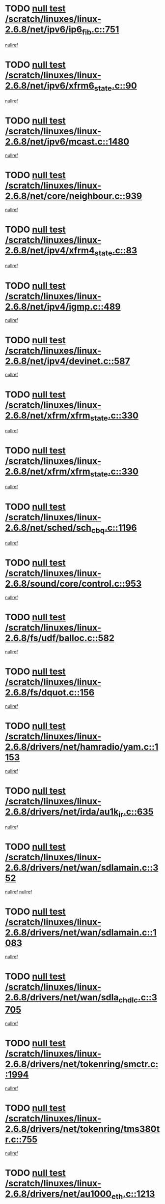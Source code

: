 * TODO [[view:/scratch/linuxes/linux-2.6.8/net/ipv6/ip6_fib.c::face=ovl-face1::linb=751::colb=6::cole=8][null test /scratch/linuxes/linux-2.6.8/net/ipv6/ip6_fib.c::751]]
[[view:/scratch/linuxes/linux-2.6.8/net/ipv6/ip6_fib.c::face=ovl-face2::linb=752::colb=12::cole=19][nullref]]
* TODO [[view:/scratch/linuxes/linux-2.6.8/net/ipv6/xfrm6_state.c::face=ovl-face1::linb=90::colb=6::cole=8][null test /scratch/linuxes/linux-2.6.8/net/ipv6/xfrm6_state.c::90]]
[[view:/scratch/linuxes/linux-2.6.8/net/ipv6/xfrm6_state.c::face=ovl-face2::linb=91::colb=40::cole=43][nullref]]
* TODO [[view:/scratch/linuxes/linux-2.6.8/net/ipv6/mcast.c::face=ovl-face1::linb=1480::colb=6::cole=9][null test /scratch/linuxes/linux-2.6.8/net/ipv6/mcast.c::1480]]
[[view:/scratch/linuxes/linux-2.6.8/net/ipv6/mcast.c::face=ovl-face2::linb=1482::colb=40::cole=44][nullref]]
* TODO [[view:/scratch/linuxes/linux-2.6.8/net/core/neighbour.c::face=ovl-face1::linb=939::colb=6::cole=8][null test /scratch/linuxes/linux-2.6.8/net/core/neighbour.c::939]]
[[view:/scratch/linuxes/linux-2.6.8/net/core/neighbour.c::face=ovl-face2::linb=941::colb=6::cole=13][nullref]]
* TODO [[view:/scratch/linuxes/linux-2.6.8/net/ipv4/xfrm4_state.c::face=ovl-face1::linb=83::colb=6::cole=8][null test /scratch/linuxes/linux-2.6.8/net/ipv4/xfrm4_state.c::83]]
[[view:/scratch/linuxes/linux-2.6.8/net/ipv4/xfrm4_state.c::face=ovl-face2::linb=84::colb=6::cole=9][nullref]]
* TODO [[view:/scratch/linuxes/linux-2.6.8/net/ipv4/igmp.c::face=ovl-face1::linb=489::colb=6::cole=9][null test /scratch/linuxes/linux-2.6.8/net/ipv4/igmp.c::489]]
[[view:/scratch/linuxes/linux-2.6.8/net/ipv4/igmp.c::face=ovl-face2::linb=491::colb=42::cole=46][nullref]]
* TODO [[view:/scratch/linuxes/linux-2.6.8/net/ipv4/devinet.c::face=ovl-face1::linb=587::colb=7::cole=10][null test /scratch/linuxes/linux-2.6.8/net/ipv4/devinet.c::587]]
[[view:/scratch/linuxes/linux-2.6.8/net/ipv4/devinet.c::face=ovl-face2::linb=589::colb=21::cole=29][nullref]]
* TODO [[view:/scratch/linuxes/linux-2.6.8/net/xfrm/xfrm_state.c::face=ovl-face1::linb=330::colb=6::cole=7][null test /scratch/linuxes/linux-2.6.8/net/xfrm/xfrm_state.c::330]]
[[view:/scratch/linuxes/linux-2.6.8/net/xfrm/xfrm_state.c::face=ovl-face2::linb=337::colb=6::cole=8][nullref]]
* TODO [[view:/scratch/linuxes/linux-2.6.8/net/xfrm/xfrm_state.c::face=ovl-face1::linb=330::colb=6::cole=7][null test /scratch/linuxes/linux-2.6.8/net/xfrm/xfrm_state.c::330]]
[[view:/scratch/linuxes/linux-2.6.8/net/xfrm/xfrm_state.c::face=ovl-face2::linb=350::colb=6::cole=8][nullref]]
* TODO [[view:/scratch/linuxes/linux-2.6.8/net/sched/sch_cbq.c::face=ovl-face1::linb=1196::colb=5::cole=10][null test /scratch/linuxes/linux-2.6.8/net/sched/sch_cbq.c::1196]]
[[view:/scratch/linuxes/linux-2.6.8/net/sched/sch_cbq.c::face=ovl-face2::linb=1197::colb=50::cole=57][nullref]]
* TODO [[view:/scratch/linuxes/linux-2.6.8/sound/core/control.c::face=ovl-face1::linb=953::colb=5::cole=10][null test /scratch/linuxes/linux-2.6.8/sound/core/control.c::953]]
[[view:/scratch/linuxes/linux-2.6.8/sound/core/control.c::face=ovl-face2::linb=954::colb=15::cole=27][nullref]]
* TODO [[view:/scratch/linuxes/linux-2.6.8/fs/udf/balloc.c::face=ovl-face1::linb=582::colb=8::cole=11][null test /scratch/linuxes/linux-2.6.8/fs/udf/balloc.c::582]]
[[view:/scratch/linuxes/linux-2.6.8/fs/udf/balloc.c::face=ovl-face2::linb=585::colb=17::cole=23][nullref]]
* TODO [[view:/scratch/linuxes/linux-2.6.8/fs/dquot.c::face=ovl-face1::linb=156::colb=6::cole=11][null test /scratch/linuxes/linux-2.6.8/fs/dquot.c::156]]
[[view:/scratch/linuxes/linux-2.6.8/fs/dquot.c::face=ovl-face2::linb=166::colb=78::cole=85][nullref]]
* TODO [[view:/scratch/linuxes/linux-2.6.8/drivers/net/hamradio/yam.c::face=ovl-face1::linb=1153::colb=7::cole=10][null test /scratch/linuxes/linux-2.6.8/drivers/net/hamradio/yam.c::1153]]
[[view:/scratch/linuxes/linux-2.6.8/drivers/net/hamradio/yam.c::face=ovl-face2::linb=1155::colb=15::cole=19][nullref]]
* TODO [[view:/scratch/linuxes/linux-2.6.8/drivers/net/irda/au1k_ir.c::face=ovl-face1::linb=635::colb=5::cole=8][null test /scratch/linuxes/linux-2.6.8/drivers/net/irda/au1k_ir.c::635]]
[[view:/scratch/linuxes/linux-2.6.8/drivers/net/irda/au1k_ir.c::face=ovl-face2::linb=636::colb=50::cole=54][nullref]]
* TODO [[view:/scratch/linuxes/linux-2.6.8/drivers/net/wan/sdlamain.c::face=ovl-face1::linb=352::colb=6::cole=12][null test /scratch/linuxes/linux-2.6.8/drivers/net/wan/sdlamain.c::352]]
[[view:/scratch/linuxes/linux-2.6.8/drivers/net/wan/sdlamain.c::face=ovl-face2::linb=355::colb=16::cole=20][nullref]]
[[view:/scratch/linuxes/linux-2.6.8/drivers/net/wan/sdlamain.c::face=ovl-face2::linb=356::colb=51::cole=58][nullref]]
* TODO [[view:/scratch/linuxes/linux-2.6.8/drivers/net/wan/sdlamain.c::face=ovl-face1::linb=1083::colb=16::cole=20][null test /scratch/linuxes/linux-2.6.8/drivers/net/wan/sdlamain.c::1083]]
[[view:/scratch/linuxes/linux-2.6.8/drivers/net/wan/sdlamain.c::face=ovl-face2::linb=1090::colb=24::cole=26][nullref]]
* TODO [[view:/scratch/linuxes/linux-2.6.8/drivers/net/wan/sdla_chdlc.c::face=ovl-face1::linb=3705::colb=6::cole=10][null test /scratch/linuxes/linux-2.6.8/drivers/net/wan/sdla_chdlc.c::3705]]
[[view:/scratch/linuxes/linux-2.6.8/drivers/net/wan/sdla_chdlc.c::face=ovl-face2::linb=3706::colb=26::cole=32][nullref]]
* TODO [[view:/scratch/linuxes/linux-2.6.8/drivers/net/tokenring/smctr.c::face=ovl-face1::linb=1994::colb=11::cole=14][null test /scratch/linuxes/linux-2.6.8/drivers/net/tokenring/smctr.c::1994]]
[[view:/scratch/linuxes/linux-2.6.8/drivers/net/tokenring/smctr.c::face=ovl-face2::linb=1996::colb=74::cole=78][nullref]]
* TODO [[view:/scratch/linuxes/linux-2.6.8/drivers/net/tokenring/tms380tr.c::face=ovl-face1::linb=755::colb=4::cole=7][null test /scratch/linuxes/linux-2.6.8/drivers/net/tokenring/tms380tr.c::755]]
[[view:/scratch/linuxes/linux-2.6.8/drivers/net/tokenring/tms380tr.c::face=ovl-face2::linb=756::colb=60::cole=64][nullref]]
* TODO [[view:/scratch/linuxes/linux-2.6.8/drivers/net/au1000_eth.c::face=ovl-face1::linb=1213::colb=5::cole=8][null test /scratch/linuxes/linux-2.6.8/drivers/net/au1000_eth.c::1213]]
[[view:/scratch/linuxes/linux-2.6.8/drivers/net/au1000_eth.c::face=ovl-face2::linb=1214::colb=50::cole=54][nullref]]
* TODO [[view:/scratch/linuxes/linux-2.6.8/drivers/net/bonding/bond_main.c::face=ovl-face1::linb=3033::colb=6::cole=11][null test /scratch/linuxes/linux-2.6.8/drivers/net/bonding/bond_main.c::3033]]
[[view:/scratch/linuxes/linux-2.6.8/drivers/net/bonding/bond_main.c::face=ovl-face2::linb=3043::colb=21::cole=24][nullref]]
* TODO [[view:/scratch/linuxes/linux-2.6.8/drivers/net/skfp/skfddi.c::face=ovl-face1::linb=639::colb=5::cole=8][null test /scratch/linuxes/linux-2.6.8/drivers/net/skfp/skfddi.c::639]]
[[view:/scratch/linuxes/linux-2.6.8/drivers/net/skfp/skfddi.c::face=ovl-face2::linb=640::colb=49::cole=53][nullref]]
* TODO [[view:/scratch/linuxes/linux-2.6.8/drivers/usb/misc/rio500.c::face=ovl-face1::linb=283::colb=13::cole=16][null test /scratch/linuxes/linux-2.6.8/drivers/usb/misc/rio500.c::283]]
[[view:/scratch/linuxes/linux-2.6.8/drivers/usb/misc/rio500.c::face=ovl-face2::linb=287::colb=12::cole=16][nullref]]
* TODO [[view:/scratch/linuxes/linux-2.6.8/drivers/usb/misc/rio500.c::face=ovl-face1::linb=366::colb=13::cole=16][null test /scratch/linuxes/linux-2.6.8/drivers/usb/misc/rio500.c::366]]
[[view:/scratch/linuxes/linux-2.6.8/drivers/usb/misc/rio500.c::face=ovl-face2::linb=370::colb=12::cole=16][nullref]]
* TODO [[view:/scratch/linuxes/linux-2.6.8/drivers/usb/gadget/serial.c::face=ovl-face1::linb=1281::colb=5::cole=9][null test /scratch/linuxes/linux-2.6.8/drivers/usb/gadget/serial.c::1281]]
[[view:/scratch/linuxes/linux-2.6.8/drivers/usb/gadget/serial.c::face=ovl-face2::linb=1283::colb=9::cole=17][nullref]]
* TODO [[view:/scratch/linuxes/linux-2.6.8/drivers/usb/core/message.c::face=ovl-face1::linb=879::colb=5::cole=8][null test /scratch/linuxes/linux-2.6.8/drivers/usb/core/message.c::879]]
[[view:/scratch/linuxes/linux-2.6.8/drivers/usb/core/message.c::face=ovl-face2::linb=886::colb=8::cole=22][nullref]]
* TODO [[view:/scratch/linuxes/linux-2.6.8/drivers/usb/core/message.c::face=ovl-face1::linb=879::colb=5::cole=8][null test /scratch/linuxes/linux-2.6.8/drivers/usb/core/message.c::879]]
[[view:/scratch/linuxes/linux-2.6.8/drivers/usb/core/message.c::face=ovl-face2::linb=889::colb=8::cole=21][nullref]]
* TODO [[view:/scratch/linuxes/linux-2.6.8/drivers/ide/pci/pdc202xx_new.c::face=ovl-face1::linb=246::colb=5::cole=7][null test /scratch/linuxes/linux-2.6.8/drivers/ide/pci/pdc202xx_new.c::246]]
[[view:/scratch/linuxes/linux-2.6.8/drivers/ide/pci/pdc202xx_new.c::face=ovl-face2::linb=275::colb=17::cole=27][nullref]]
[[view:/scratch/linuxes/linux-2.6.8/drivers/ide/pci/pdc202xx_new.c::face=ovl-face2::linb=275::colb=41::cole=52][nullref]]
* TODO [[view:/scratch/linuxes/linux-2.6.8/drivers/ide/pci/hpt34x.c::face=ovl-face1::linb=191::colb=5::cole=7][null test /scratch/linuxes/linux-2.6.8/drivers/ide/pci/hpt34x.c::191]]
[[view:/scratch/linuxes/linux-2.6.8/drivers/ide/pci/hpt34x.c::face=ovl-face2::linb=223::colb=17::cole=27][nullref]]
[[view:/scratch/linuxes/linux-2.6.8/drivers/ide/pci/hpt34x.c::face=ovl-face2::linb=223::colb=41::cole=52][nullref]]
* TODO [[view:/scratch/linuxes/linux-2.6.8/drivers/ide/pci/it8172.c::face=ovl-face1::linb=203::colb=5::cole=7][null test /scratch/linuxes/linux-2.6.8/drivers/ide/pci/it8172.c::203]]
[[view:/scratch/linuxes/linux-2.6.8/drivers/ide/pci/it8172.c::face=ovl-face2::linb=231::colb=17::cole=27][nullref]]
[[view:/scratch/linuxes/linux-2.6.8/drivers/ide/pci/it8172.c::face=ovl-face2::linb=231::colb=41::cole=52][nullref]]
* TODO [[view:/scratch/linuxes/linux-2.6.8/drivers/ide/pci/slc90e66.c::face=ovl-face1::linb=276::colb=5::cole=7][null test /scratch/linuxes/linux-2.6.8/drivers/ide/pci/slc90e66.c::276]]
[[view:/scratch/linuxes/linux-2.6.8/drivers/ide/pci/slc90e66.c::face=ovl-face2::linb=305::colb=17::cole=27][nullref]]
[[view:/scratch/linuxes/linux-2.6.8/drivers/ide/pci/slc90e66.c::face=ovl-face2::linb=305::colb=41::cole=52][nullref]]
* TODO [[view:/scratch/linuxes/linux-2.6.8/drivers/ide/pci/cmd64x.c::face=ovl-face1::linb=460::colb=6::cole=8][null test /scratch/linuxes/linux-2.6.8/drivers/ide/pci/cmd64x.c::460]]
[[view:/scratch/linuxes/linux-2.6.8/drivers/ide/pci/cmd64x.c::face=ovl-face2::linb=488::colb=17::cole=27][nullref]]
[[view:/scratch/linuxes/linux-2.6.8/drivers/ide/pci/cmd64x.c::face=ovl-face2::linb=488::colb=41::cole=52][nullref]]
* TODO [[view:/scratch/linuxes/linux-2.6.8/drivers/ide/pci/pdc202xx_old.c::face=ovl-face1::linb=464::colb=5::cole=7][null test /scratch/linuxes/linux-2.6.8/drivers/ide/pci/pdc202xx_old.c::464]]
[[view:/scratch/linuxes/linux-2.6.8/drivers/ide/pci/pdc202xx_old.c::face=ovl-face2::linb=493::colb=17::cole=27][nullref]]
[[view:/scratch/linuxes/linux-2.6.8/drivers/ide/pci/pdc202xx_old.c::face=ovl-face2::linb=493::colb=41::cole=52][nullref]]
* TODO [[view:/scratch/linuxes/linux-2.6.8/drivers/ide/pci/sis5513.c::face=ovl-face1::linb=673::colb=5::cole=7][null test /scratch/linuxes/linux-2.6.8/drivers/ide/pci/sis5513.c::673]]
[[view:/scratch/linuxes/linux-2.6.8/drivers/ide/pci/sis5513.c::face=ovl-face2::linb=701::colb=17::cole=27][nullref]]
[[view:/scratch/linuxes/linux-2.6.8/drivers/ide/pci/sis5513.c::face=ovl-face2::linb=701::colb=41::cole=52][nullref]]
* TODO [[view:/scratch/linuxes/linux-2.6.8/drivers/ide/pci/hpt366.c::face=ovl-face1::linb=523::colb=5::cole=7][null test /scratch/linuxes/linux-2.6.8/drivers/ide/pci/hpt366.c::523]]
[[view:/scratch/linuxes/linux-2.6.8/drivers/ide/pci/hpt366.c::face=ovl-face2::linb=550::colb=17::cole=27][nullref]]
[[view:/scratch/linuxes/linux-2.6.8/drivers/ide/pci/hpt366.c::face=ovl-face2::linb=550::colb=41::cole=52][nullref]]
* TODO [[view:/scratch/linuxes/linux-2.6.8/drivers/scsi/ips.c::face=ovl-face1::linb=3438::colb=6::cole=19][null test /scratch/linuxes/linux-2.6.8/drivers/scsi/ips.c::3438]]
[[view:/scratch/linuxes/linux-2.6.8/drivers/scsi/ips.c::face=ovl-face2::linb=3457::colb=24::cole=38][nullref]]
* TODO [[view:/scratch/linuxes/linux-2.6.8/drivers/scsi/ips.c::face=ovl-face1::linb=3438::colb=6::cole=19][null test /scratch/linuxes/linux-2.6.8/drivers/scsi/ips.c::3438]]
[[view:/scratch/linuxes/linux-2.6.8/drivers/scsi/ips.c::face=ovl-face2::linb=3490::colb=13::cole=28][nullref]]
* TODO [[view:/scratch/linuxes/linux-2.6.8/drivers/scsi/ibmmca.c::face=ovl-face1::linb=2389::colb=6::cole=11][null test /scratch/linuxes/linux-2.6.8/drivers/scsi/ibmmca.c::2389]]
[[view:/scratch/linuxes/linux-2.6.8/drivers/scsi/ibmmca.c::face=ovl-face2::linb=2391::colb=11::cole=18][nullref]]
* TODO [[view:/scratch/linuxes/linux-2.6.8/drivers/ieee1394/csr1212.c::face=ovl-face1::linb=1414::colb=6::cole=11][null test /scratch/linuxes/linux-2.6.8/drivers/ieee1394/csr1212.c::1414]]
[[view:/scratch/linuxes/linux-2.6.8/drivers/ieee1394/csr1212.c::face=ovl-face2::linb=1431::colb=9::cole=13][nullref]]
* TODO [[view:/scratch/linuxes/linux-2.6.8/drivers/char/pcxx.c::face=ovl-face1::linb=1630::colb=44::cole=46][null test /scratch/linuxes/linux-2.6.8/drivers/char/pcxx.c::1630]]
[[view:/scratch/linuxes/linux-2.6.8/drivers/char/pcxx.c::face=ovl-face2::linb=1636::colb=12::cole=19][nullref]]
* TODO [[view:/scratch/linuxes/linux-2.6.8/drivers/char/epca.c::face=ovl-face1::linb=2204::colb=44::cole=46][null test /scratch/linuxes/linux-2.6.8/drivers/char/epca.c::2204]]
[[view:/scratch/linuxes/linux-2.6.8/drivers/char/epca.c::face=ovl-face2::linb=2208::colb=12::cole=19][nullref]]
* TODO [[view:/scratch/linuxes/linux-2.6.8/arch/ia64/kernel/palinfo.c::face=ovl-face1::linb=822::colb=5::cole=9][null test /scratch/linuxes/linux-2.6.8/arch/ia64/kernel/palinfo.c::822]]
[[view:/scratch/linuxes/linux-2.6.8/arch/ia64/kernel/palinfo.c::face=ovl-face2::linb=824::colb=8::cole=11][nullref]]
* TODO [[view:/scratch/linuxes/linux-2.6.8/arch/mips/mm/tlb-r3k.c::face=ovl-face1::linb=163::colb=6::cole=9][null test /scratch/linuxes/linux-2.6.8/arch/mips/mm/tlb-r3k.c::163]]
[[view:/scratch/linuxes/linux-2.6.8/arch/mips/mm/tlb-r3k.c::face=ovl-face2::linb=168::colb=57::cole=62][nullref]]
* TODO [[view:/scratch/linuxes/linux-2.6.8/arch/sparc64/kernel/irq.c::face=ovl-face1::linb=542::colb=5::cole=11][null test /scratch/linuxes/linux-2.6.8/arch/sparc64/kernel/irq.c::542]]
[[view:/scratch/linuxes/linux-2.6.8/arch/sparc64/kernel/irq.c::face=ovl-face2::linb=545::colb=40::cole=44][nullref]]
* TODO [[view:/scratch/linuxes/linux-2.6.8/arch/h8300/kernel/ints.c::face=ovl-face1::linb=175::colb=6::cole=19][null test /scratch/linuxes/linux-2.6.8/arch/h8300/kernel/ints.c::175]]
[[view:/scratch/linuxes/linux-2.6.8/arch/h8300/kernel/ints.c::face=ovl-face2::linb=177::colb=29::cole=36][nullref]]
* TODO [[view:/scratch/linuxes/linux-2.6.8/arch/sparc/kernel/sun4d_irq.c::face=ovl-face1::linb=180::colb=5::cole=11][null test /scratch/linuxes/linux-2.6.8/arch/sparc/kernel/sun4d_irq.c::180]]
[[view:/scratch/linuxes/linux-2.6.8/arch/sparc/kernel/sun4d_irq.c::face=ovl-face2::linb=183::colb=21::cole=25][nullref]]
* TODO [[view:/scratch/linuxes/linux-2.6.8/arch/sparc/kernel/irq.c::face=ovl-face1::linb=260::colb=5::cole=11][null test /scratch/linuxes/linux-2.6.8/arch/sparc/kernel/irq.c::260]]
[[view:/scratch/linuxes/linux-2.6.8/arch/sparc/kernel/irq.c::face=ovl-face2::linb=263::colb=36::cole=40][nullref]]

